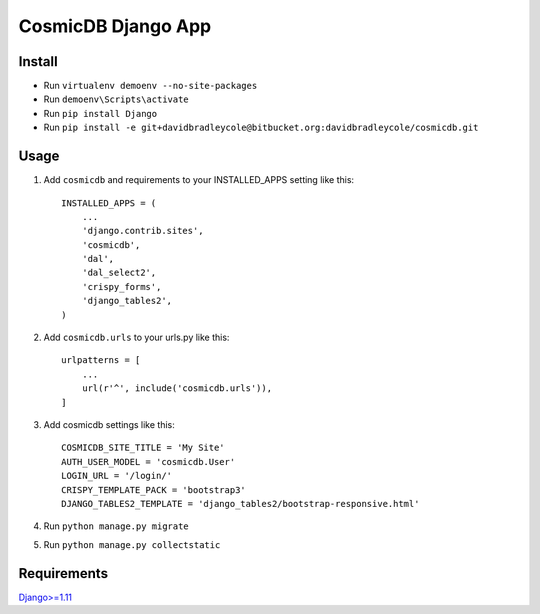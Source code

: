 ==========================
CosmicDB Django App
==========================

Install
=======

- Run ``virtualenv demoenv --no-site-packages``
- Run ``demoenv\Scripts\activate``
- Run ``pip install Django``
- Run ``pip install -e git+davidbradleycole@bitbucket.org:davidbradleycole/cosmicdb.git``


Usage
=====

1. Add ``cosmicdb`` and requirements to your INSTALLED_APPS setting like this::

        INSTALLED_APPS = (
            ...
            'django.contrib.sites',
            'cosmicdb',
            'dal',
            'dal_select2',
            'crispy_forms',
            'django_tables2',
        )

2. Add ``cosmicdb.urls`` to your urls.py like this::

        urlpatterns = [
            ...
            url(r'^', include('cosmicdb.urls')),
        ]

3. Add cosmicdb settings like this::

        COSMICDB_SITE_TITLE = 'My Site'
        AUTH_USER_MODEL = 'cosmicdb.User'
        LOGIN_URL = '/login/'
        CRISPY_TEMPLATE_PACK = 'bootstrap3'
        DJANGO_TABLES2_TEMPLATE = 'django_tables2/bootstrap-responsive.html'

4. Run ``python manage.py migrate``

5. Run ``python manage.py collectstatic``

Requirements
============

`Django>=1.11
<https://github.com/django/django/>`_